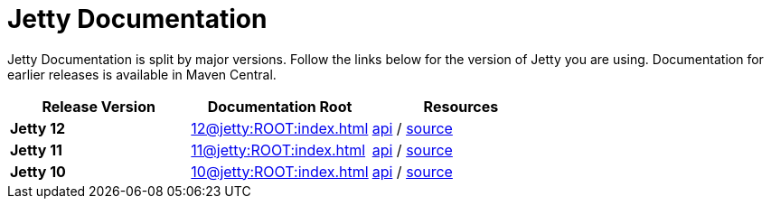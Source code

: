 = Jetty Documentation

Jetty Documentation is split by major versions. Follow the links below for the version of Jetty you are using. Documentation for earlier releases is available in Maven Central.

|===
|Release Version | Documentation Root | Resources

s|Jetty 12
|xref:12@jetty:ROOT:index.adoc[]

|https://javadoc.jetty.org/jetty-12/index.html[api] /
https://github.com/eclipse/jetty.project/tree/jetty-12.0.x[source]

s|Jetty 11
|xref:11@jetty:ROOT:index.adoc[] 

|https://javadoc.jetty.org/jetty-11/index.html[api] /
https://github.com/eclipse/jetty.project/tree/jetty-11.0.x[source]

s|Jetty 10
|xref:10@jetty:ROOT:index.adoc[]

|https://javadoc.jetty.org/jetty-10/index.html[api] /
https://github.com/eclipse/jetty.project/tree/jetty-10.0.x[source]
|===
